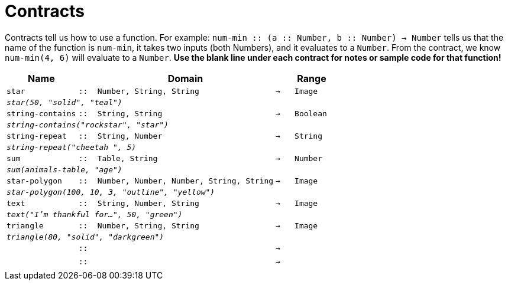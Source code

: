 [.landscape]
= Contracts

Contracts tell us how to use a function. For example: `num-min {two-colons} (a {two-colons} Number, b {two-colons} Number) -> Number` tells us that the name of the function is  `num-min`, it takes two inputs (both Numbers), and it evaluates to a  `Number`. From the contract, we know  `num-min(4, 6)` will evaluate to a  `Number`. *Use the blank line under each contract for notes or sample code for that function!*

[.contracts-table, cols="4,1,10,1,2", options="header", grid="rows"]
|===
|Name||Domain||Range

| `star`
| `{two-colons}`
| `Number, String, String`
| `->`
| `Image`
5+| `_star(50, "solid", "teal")_`

| `string-contains`
| `{two-colons}`
| `String, String`
| `->`
| `Boolean`
5+|`_string-contains("rockstar", "star")_`

| `string-repeat`
| `{two-colons}`
| `String, Number`
| `->`
| `String`
5+|`_string-repeat("cheetah ", 5)_`

| `sum`
| `{two-colons}`
| `Table, String`
| `->`
| `Number`
5+| `_sum(animals-table, "age")_`

| `star-polygon`
| `{two-colons}`
| `Number, Number, Number, String, String`
| `->`
| `Image`
5+| `_star-polygon(100, 10, 3, "outline", "yellow")_`

| `text`
| `{two-colons}`
| `String, Number, String`
| `->`
|  `Image`
5+| `_text("I'm thankful for...", 50, "green")_`

| `triangle`
| `{two-colons}`
| `Number, String, String`
| `->`
| `Image`
5+|`_triangle(80, "solid", "darkgreen")_`

|
| `{two-colons}`
|
|`->`
|
5+|

|
| `{two-colons}`
|
|`->`
|
5+|

|===
